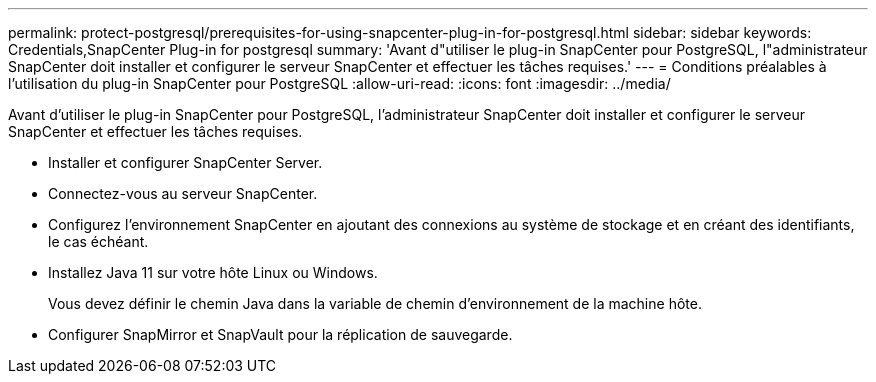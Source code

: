 ---
permalink: protect-postgresql/prerequisites-for-using-snapcenter-plug-in-for-postgresql.html 
sidebar: sidebar 
keywords: Credentials,SnapCenter Plug-in for postgresql 
summary: 'Avant d"utiliser le plug-in SnapCenter pour PostgreSQL, l"administrateur SnapCenter doit installer et configurer le serveur SnapCenter et effectuer les tâches requises.' 
---
= Conditions préalables à l'utilisation du plug-in SnapCenter pour PostgreSQL
:allow-uri-read: 
:icons: font
:imagesdir: ../media/


[role="lead"]
Avant d'utiliser le plug-in SnapCenter pour PostgreSQL, l'administrateur SnapCenter doit installer et configurer le serveur SnapCenter et effectuer les tâches requises.

* Installer et configurer SnapCenter Server.
* Connectez-vous au serveur SnapCenter.
* Configurez l'environnement SnapCenter en ajoutant des connexions au système de stockage et en créant des identifiants, le cas échéant.
* Installez Java 11 sur votre hôte Linux ou Windows.
+
Vous devez définir le chemin Java dans la variable de chemin d'environnement de la machine hôte.

* Configurer SnapMirror et SnapVault pour la réplication de sauvegarde.

